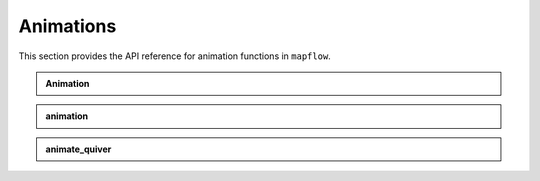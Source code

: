 .. _api_animations:

Animations
==========

This section provides the API reference for animation functions in ``mapflow``.

.. admonition:: Animation
   :class: dropdown

   .. autoclass:: mapflow.Animation
      :members: __call__

.. admonition:: animation
   :class: dropdown

   .. autofunction:: mapflow.animate

.. admonition:: animate_quiver
   :class: dropdown

   .. autofunction:: mapflow.animate_quiver
